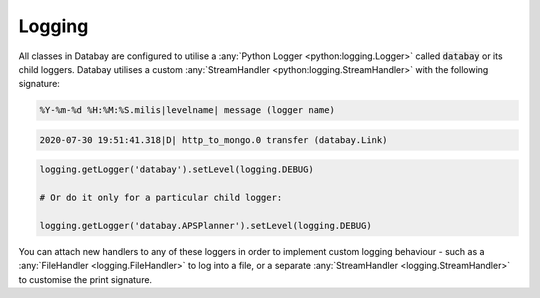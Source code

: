 .. _logging:

Logging
-------

All classes in Databay are configured to utilise a :any:`Python Logger <python:logging.Logger>` called :code:`databay` or its child loggers. Databay utilises a custom :any:`StreamHandler <python:logging.StreamHandler>` with the following signature:


.. code-block:: python

   %Y-%m-%d %H:%M:%S.milis|levelname| message (logger name)

.. rst-class:: mb-s

    For example:

.. code-block:: python

   2020-07-30 19:51:41.318|D| http_to_mongo.0 transfer (databay.Link)

.. rst-class:: mb-s

    By default Databay will only log messages with :code:`WARNING` priority or higher. You can manually enable more verbose logging by calling:

.. code-block:: python

    logging.getLogger('databay').setLevel(logging.DEBUG)

    # Or do it only for a particular child logger:

    logging.getLogger('databay.APSPlanner').setLevel(logging.DEBUG)

You can attach new handlers to any of these loggers in order to implement custom logging behaviour - such as a :any:`FileHandler <logging.FileHandler>` to log into a file, or a separate :any:`StreamHandler <logging.StreamHandler>` to customise the print signature.